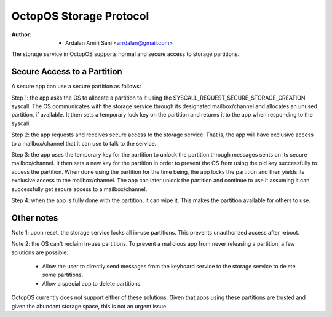 ========================
OctopOS Storage Protocol
========================

:Author: - Ardalan Amiri Sani <arrdalan@gmail.com>

The storage service in OctopOS supports normal and secure access to storage partitions.

Secure Access to a Partition
============================
A secure app can use a secure partition as follows:

Step 1: the app asks the OS to allocate a partition to it using the SYSCALL_REQUEST_SECURE_STORAGE_CREATION syscall. 
The OS communicates with the storage service through its designated mailbox/channel and allocates an unused partition, if available.
It then sets a temporary lock key on the partition and returns it to the app when responding to the syscall.

Step 2: the app requests and receives secure access to the storage service.
That is, the app will have exclusive access to a mailbox/channel that it can use to talk to the service.

Step 3: the app uses the temporary key for the partition to unlock the partition through messages sents on its secure mailbox/channel.
It then sets a new key for the partition in order to prevent the OS from using the old key successfully to access the partition.
When done using the partition for the time being, the app locks the partition and then yields its exclusive access to the mailbox/channel.
The app can later unlock the partition and continue to use it assuming it can successfully get secure access to a mailbox/channel.

Step 4: when the app is fully done with the partition, it can wipe it.
This makes the partition available for others to use.

Other notes
===========
Note 1: upon reset, the storage service locks all in-use partitions.
This prevents unauthorized access after reboot.

Note 2: the OS can't reclaim in-use partitions.
To prevent a malicious app from never releasing a partition, a few solutions are possible:

  - Allow the user to directly send messages from the keyboard service to the storage service to delete some partitions.
  - Allow a special app to delete partitions.

OctopOS currently does not support either of these solutions.
Given that apps using these partitions are trusted and given the abundant storage space, this is not an urgent issue.
